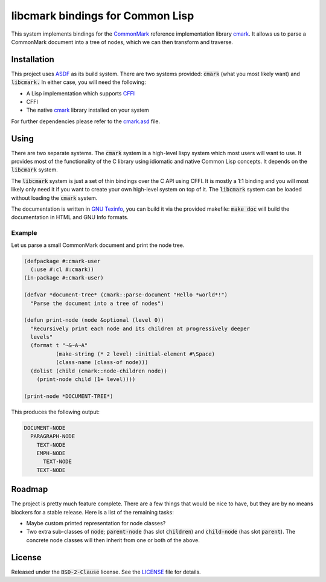 .. default-role:: code

###################################
 libcmark bindings for Common Lisp
###################################

This system implements bindings for the CommonMark_ reference implementation
library cmark_. It allows us to parse a CommonMark document into a tree of
nodes, which we can then transform and traverse.


Installation
############

This project uses ASDF_ as its build system. There are two systems provided:
`cmark` (what you most likely want) and `libcmark.` In either case, you will
need the following:

- A Lisp implementation which supports CFFI_
- CFFI
- The native cmark_ library installed on your system

For further dependencies please refer to the `cmark.asd`_ file.


Using
#####

There are two separate systems. The `cmark` system is a high-level lispy system
which most users will want to use. It provides most of the functionality of the
C library using idiomatic and native Common Lisp concepts. It depends on the
`libcmark` system.

The `libcmark` system is just a set of thin bindings over the C API using CFFI.
It is mostly a 1:1 binding and you will most likely only need it if you want to
create your own high-level system on top of it. The `libcmark` system can be
loaded without loading the `cmark` system.

The documentation is written in `GNU Texinfo`_, you can build it via the
provided makefile: `make doc` will build the documentation in HTML and GNU Info
formats.

Example
=======

Let us parse a small CommonMark document and print the node tree.

.. code-block:: lisp

   (defpackage #:cmark-user
     (:use #:cl #:cmark))
   (in-package #:cmark-user)

   (defvar *document-tree* (cmark::parse-document "Hello *world*!")
     "Parse the document into a tree of nodes")

   (defun print-node (node &optional (level 0))
     "Recursively print each node and its children at progressively deeper
     levels"
     (format t "~&~A~A"
             (make-string (* 2 level) :initial-element #\Space)
             (class-name (class-of node)))
     (dolist (child (cmark::node-children node))
       (print-node child (1+ level))))

   (print-node *DOCUMENT-TREE*)

This produces the following output:

.. code-block::

   DOCUMENT-NODE
     PARAGRAPH-NODE
       TEXT-NODE
       EMPH-NODE
         TEXT-NODE
       TEXT-NODE


Roadmap
#######

The project is pretty much feature complete. There are a few things that would
be nice to have, but they are by no means blockers for a stable release. Here
is a list of the remaining tasks:

- Maybe custom printed representation for node classes?
- Two extra sub-classes of `node`; `parent-node` (has slot `children`) and
  `child-node` (has slot `parent`). The concrete node classes will then inherit
  from one or both of the above.


License
#######

Released under the `BSD-2-Clause` license. See the LICENSE_ file for details.


.. ----------------------------------------------------------------------------
.. _CommonMark: https://commonmark.org/
.. _cmark: https://github.com/commonmark/cmark
.. _GNU Texinfo: https://www.gnu.org/software/texinfo/
.. _ASDF: https://asdf.common-lisp.dev/
.. _CFFI: https://cffi.common-lisp.dev/
.. _cmark.asd: cmark.asd
.. _LICENSE: LICENSE.txt
